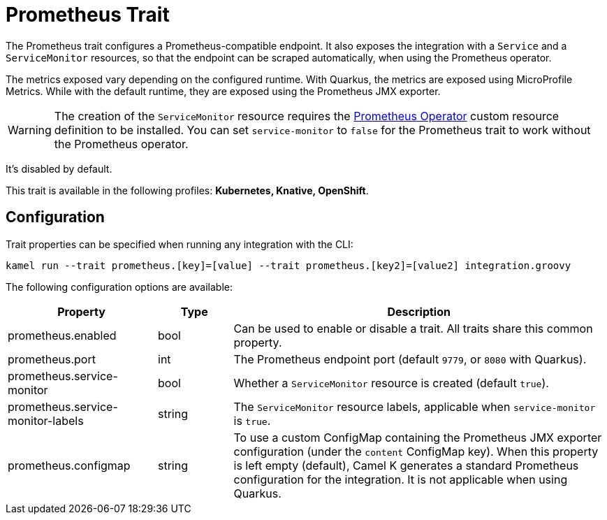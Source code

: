 = Prometheus Trait

// Start of autogenerated code - DO NOT EDIT! (description)
The Prometheus trait configures a Prometheus-compatible endpoint. It also exposes the integration with a `Service`
and a `ServiceMonitor` resources, so that the endpoint can be scraped automatically, when using the Prometheus
operator.

The metrics exposed vary depending on the configured runtime. With Quarkus, the metrics are exposed
using MicroProfile Metrics. While with the default runtime, they are exposed using the Prometheus JMX exporter.

WARNING: The creation of the `ServiceMonitor` resource requires the https://github.com/coreos/prometheus-operator[Prometheus Operator]
custom resource definition to be installed.
You can set `service-monitor` to `false` for the Prometheus trait to work without the Prometheus operator.

It's disabled by default.


This trait is available in the following profiles: **Kubernetes, Knative, OpenShift**.

// End of autogenerated code - DO NOT EDIT! (description)
// Start of autogenerated code - DO NOT EDIT! (configuration)
== Configuration

Trait properties can be specified when running any integration with the CLI:
```
kamel run --trait prometheus.[key]=[value] --trait prometheus.[key2]=[value2] integration.groovy
```
The following configuration options are available:

[cols="2,1,5a"]
|===
|Property | Type | Description

| prometheus.enabled
| bool
| Can be used to enable or disable a trait. All traits share this common property.

| prometheus.port
| int
| The Prometheus endpoint port (default `9779`, or `8080` with Quarkus).

| prometheus.service-monitor
| bool
| Whether a `ServiceMonitor` resource is created (default `true`).

| prometheus.service-monitor-labels
| string
| The `ServiceMonitor` resource labels, applicable when `service-monitor` is `true`.

| prometheus.configmap
| string
| To use a custom ConfigMap containing the Prometheus JMX exporter configuration (under the `content` ConfigMap key).
When this property is left empty (default), Camel K generates a standard Prometheus configuration for the integration.
It is not applicable when using Quarkus.

|===

// End of autogenerated code - DO NOT EDIT! (configuration)
